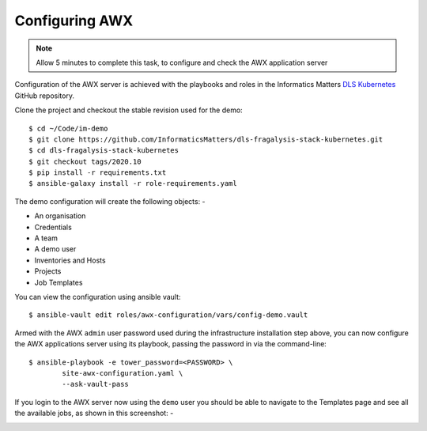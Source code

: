***************
Configuring AWX
***************

.. note:: Allow 5 minutes to complete this task,
          to configure and check the AWX application server

Configuration of the AWX server is achieved with the playbooks and roles
in the Informatics Matters `DLS Kubernetes`_ GitHub repository.

Clone the project and checkout the stable revision used for the demo::

    $ cd ~/Code/im-demo
    $ git clone https://github.com/InformaticsMatters/dls-fragalysis-stack-kubernetes.git
    $ cd dls-fragalysis-stack-kubernetes
    $ git checkout tags/2020.10
    $ pip install -r requirements.txt
    $ ansible-galaxy install -r role-requirements.yaml

The demo configuration will create the following objects: -

*   An organisation
*   Credentials
*   A team
*   A demo user
*   Inventories and Hosts
*   Projects
*   Job Templates

You can view the configuration using ansible vault::

    $ ansible-vault edit roles/awx-configuration/vars/config-demo.vault

Armed with the AWX ``admin`` user password used during the infrastructure
installation step above, you can now configure the AWX applications server
using its playbook, passing the password in via the command-line::

    $ ansible-playbook -e tower_password=<PASSWORD> \
            site-awx-configuration.yaml \
            --ask-vault-pass


If you login to the AWX server now using the ``demo`` user you should be able
to navigate to the Templates page and see all the available jobs, as
shown in this screenshot: -

.. image:: ../../images/demo-job-templates.png

.. _dls kubernetes: https://github.com/InformaticsMatters/dls-fragalysis-stack-kubernetes
